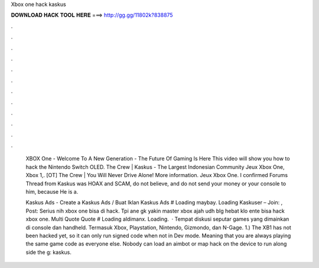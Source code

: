 Xbox one hack kaskus



𝐃𝐎𝐖𝐍𝐋𝐎𝐀𝐃 𝐇𝐀𝐂𝐊 𝐓𝐎𝐎𝐋 𝐇𝐄𝐑𝐄 ===> http://gg.gg/11802k?838875



.



.



.



.



.



.



.



.



.



.



.



.

 XBOX One - Welcome To A New Generation - The Future Of Gaming Is Here This video will show you how to hack the Nintendo Switch OLED. The Crew | Kaskus - The Largest Indonesian Community Jeux Xbox One, Xbox 1,. [OT] The Crew | You Will Never Drive Alone! More information. Jeux Xbox One. I confirmed Forums Thread from Kaskus was HOAX and SCAM, do not believe, and do not send your money or your console to him, because He is a.
 
 Kaskus Ads - Create a Kaskus Ads / Buat Iklan Kaskus Ads # Loading maybay. Loading Kaskuser – Join: , Post: Serius nih xbox one bisa di hack. Tpi ane gk yakin master xbox ajah udh blg hebat klo ente bisa hack xbox one. Multi Quote Quote # Loading aldimanx. Loading.  · Tempat diskusi seputar games yang dimainkan di console dan handheld. Termasuk Xbox, Playstation, Nintendo, Gizmondo, dan N-Gage. 1.) The XB1 has not been hacked yet, so it can only run signed code when not in Dev mode. Meaning that you are always playing the same game code as everyone else. Nobody can load an aimbot or map hack on the device to run along side the g: kaskus.
